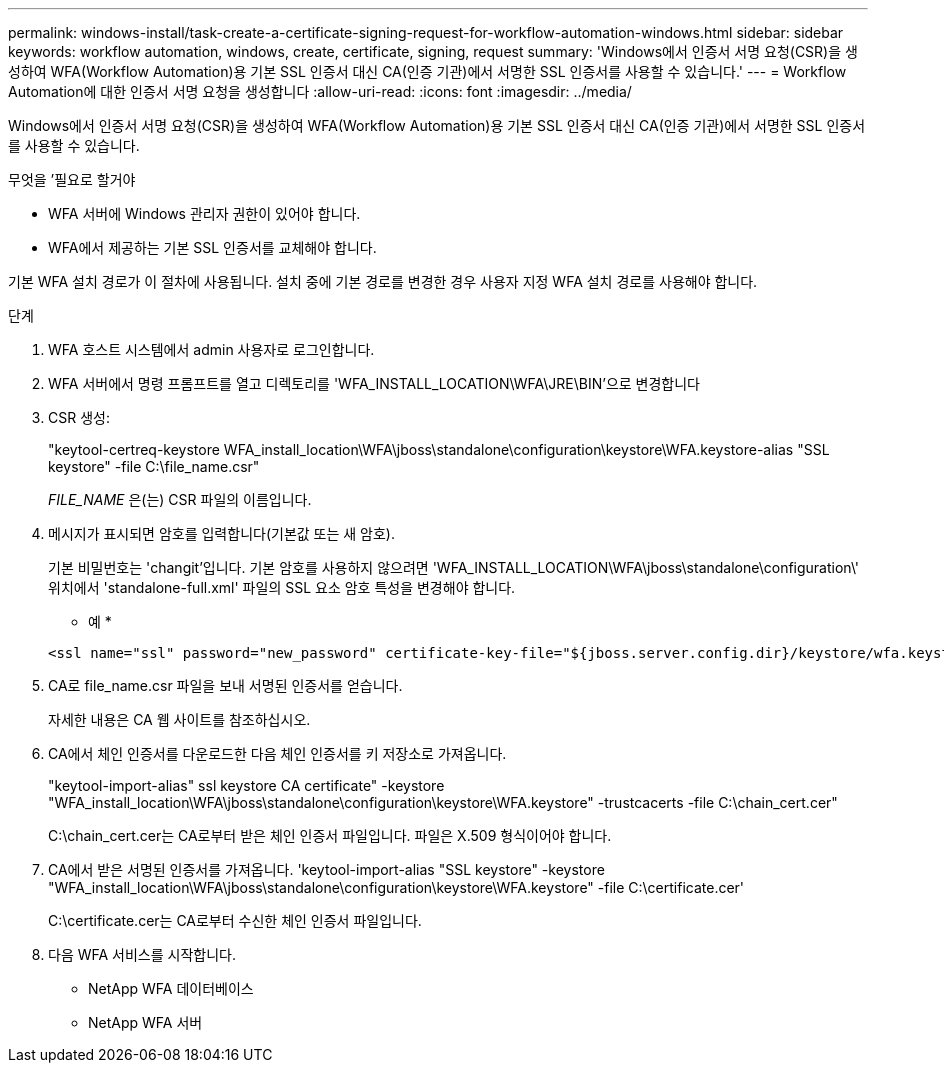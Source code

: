 ---
permalink: windows-install/task-create-a-certificate-signing-request-for-workflow-automation-windows.html 
sidebar: sidebar 
keywords: workflow automation, windows, create, certificate, signing, request 
summary: 'Windows에서 인증서 서명 요청(CSR)을 생성하여 WFA(Workflow Automation)용 기본 SSL 인증서 대신 CA(인증 기관)에서 서명한 SSL 인증서를 사용할 수 있습니다.' 
---
= Workflow Automation에 대한 인증서 서명 요청을 생성합니다
:allow-uri-read: 
:icons: font
:imagesdir: ../media/


[role="lead"]
Windows에서 인증서 서명 요청(CSR)을 생성하여 WFA(Workflow Automation)용 기본 SSL 인증서 대신 CA(인증 기관)에서 서명한 SSL 인증서를 사용할 수 있습니다.

.무엇을 &#8217;필요로 할거야
* WFA 서버에 Windows 관리자 권한이 있어야 합니다.
* WFA에서 제공하는 기본 SSL 인증서를 교체해야 합니다.


기본 WFA 설치 경로가 이 절차에 사용됩니다. 설치 중에 기본 경로를 변경한 경우 사용자 지정 WFA 설치 경로를 사용해야 합니다.

.단계
. WFA 호스트 시스템에서 admin 사용자로 로그인합니다.
. WFA 서버에서 명령 프롬프트를 열고 디렉토리를 'WFA_INSTALL_LOCATION\WFA\JRE\BIN'으로 변경합니다
. CSR 생성:
+
"keytool-certreq-keystore WFA_install_location\WFA\jboss\standalone\configuration\keystore\WFA.keystore-alias "SSL keystore" -file C:\file_name.csr"

+
_FILE_NAME_ 은(는) CSR 파일의 이름입니다.

. 메시지가 표시되면 암호를 입력합니다(기본값 또는 새 암호).
+
기본 비밀번호는 'changit'입니다. 기본 암호를 사용하지 않으려면 'WFA_INSTALL_LOCATION\WFA\jboss\standalone\configuration\' 위치에서 'standalone-full.xml' 파일의 SSL 요소 암호 특성을 변경해야 합니다.

+
* 예 *

+
[listing]
----
<ssl name="ssl" password="new_password" certificate-key-file="${jboss.server.config.dir}/keystore/wfa.keystore"
----
. CA로 file_name.csr 파일을 보내 서명된 인증서를 얻습니다.
+
자세한 내용은 CA 웹 사이트를 참조하십시오.

. CA에서 체인 인증서를 다운로드한 다음 체인 인증서를 키 저장소로 가져옵니다.
+
"keytool-import-alias" ssl keystore CA certificate" -keystore "WFA_install_location\WFA\jboss\standalone\configuration\keystore\WFA.keystore" -trustcacerts -file C:\chain_cert.cer"

+
C:\chain_cert.cer는 CA로부터 받은 체인 인증서 파일입니다. 파일은 X.509 형식이어야 합니다.

. CA에서 받은 서명된 인증서를 가져옵니다. 'keytool-import-alias "SSL keystore" -keystore "WFA_install_location\WFA\jboss\standalone\configuration\keystore\WFA.keystore" -file C:\certificate.cer'
+
C:\certificate.cer는 CA로부터 수신한 체인 인증서 파일입니다.

. 다음 WFA 서비스를 시작합니다.
+
** NetApp WFA 데이터베이스
** NetApp WFA 서버



